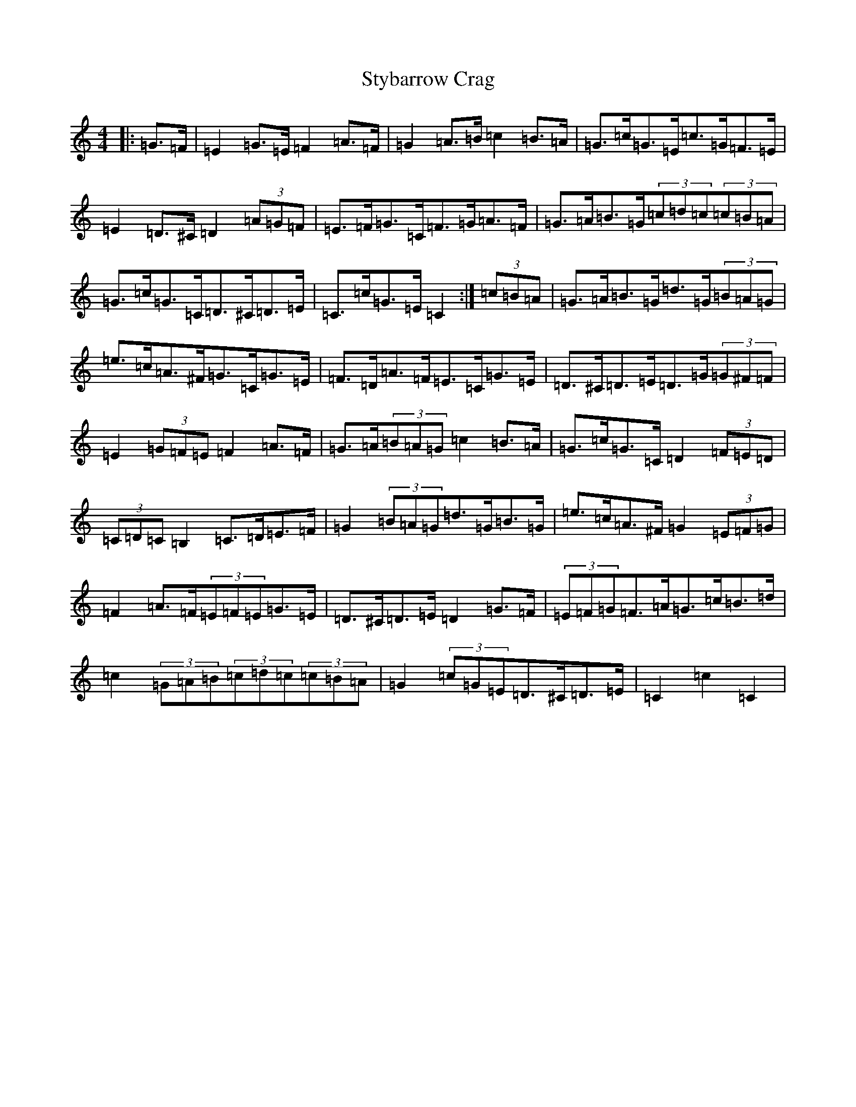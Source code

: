 X: 20367
T: Stybarrow Crag
S: https://thesession.org/tunes/11244#setting11244
R: hornpipe
M:4/4
L:1/8
K: C Major
|:=G>=F|=E2=G>=E=F2=A>=F|=G2=A>=B=c2=B>=A|=G>=c=G>=E=c>=G=F>=E|=E2=D>^C=D2(3=A=G=F|=E>=F=G>=C=F>=G=A>=F|=G>=A=B>=G(3=c=d=c(3=c=B=A|=G>=c=G>=C=D>^C=D>=E|=C>=c=G>=E=C2:|(3=c=B=A|=G>=A=B>=G=d>=G(3=B=A=G|=e>=c=A>^F=G>=C=G>=E|=F>=D=A>=F=E>=C=G>=E|=D>^C=D>=E=D>=G(3=G^F=F|=E2(3=G=F=E=F2=A>=F|=G>=A(3=B=A=G=c2=B>=A|=G>=c=G>=C=D2(3=F=E=D|(3=C=D=C=B,2=C>=D=E>=F|=G2(3=B=A=G=d>=G=B>=G|=e>=c=A>^F=G2(3=E=F=G|=F2=A>=F(3=E=F=E=G>=E|=D>^C=D>=E=D2=G>=F|(3=E=F=G=F>=A=G>=c=B>=d|=c2(3=G=A=B(3=c=d=c(3=c=B=A|=G2(3=c=G=E=D>^C=D>=E|=C2=c2=C2|